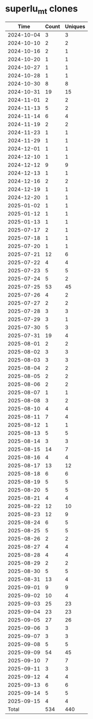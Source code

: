 * superlu_mt clones
|       Time |   Count | Uniques |
|------------+---------+---------|
| 2024-10-04 |       3 |       3 |
| 2024-10-10 |       2 |       2 |
| 2024-10-16 |       2 |       1 |
| 2024-10-20 |       1 |       1 |
| 2024-10-27 |       1 |       1 |
| 2024-10-28 |       1 |       1 |
| 2024-10-30 |       8 |       8 |
| 2024-10-31 |      19 |      15 |
| 2024-11-01 |       2 |       2 |
| 2024-11-13 |       5 |       2 |
| 2024-11-14 |       6 |       4 |
| 2024-11-19 |       2 |       2 |
| 2024-11-23 |       1 |       1 |
| 2024-11-29 |       1 |       1 |
| 2024-12-01 |       1 |       1 |
| 2024-12-10 |       1 |       1 |
| 2024-12-12 |       9 |       9 |
| 2024-12-13 |       1 |       1 |
| 2024-12-16 |       2 |       2 |
| 2024-12-19 |       1 |       1 |
| 2024-12-20 |       1 |       1 |
| 2025-01-02 |       1 |       1 |
| 2025-01-12 |       1 |       1 |
| 2025-01-13 |       1 |       1 |
| 2025-07-17 |       2 |       1 |
| 2025-07-18 |       1 |       1 |
| 2025-07-20 |       1 |       1 |
| 2025-07-21 |      12 |       6 |
| 2025-07-22 |       4 |       4 |
| 2025-07-23 |       5 |       5 |
| 2025-07-24 |       5 |       2 |
| 2025-07-25 |      53 |      45 |
| 2025-07-26 |       4 |       2 |
| 2025-07-27 |       2 |       2 |
| 2025-07-28 |       3 |       3 |
| 2025-07-29 |       3 |       1 |
| 2025-07-30 |       5 |       3 |
| 2025-07-31 |      19 |       4 |
| 2025-08-01 |       2 |       2 |
| 2025-08-02 |       3 |       3 |
| 2025-08-03 |       3 |       3 |
| 2025-08-04 |       2 |       2 |
| 2025-08-05 |       2 |       2 |
| 2025-08-06 |       2 |       2 |
| 2025-08-07 |       1 |       1 |
| 2025-08-08 |       3 |       2 |
| 2025-08-10 |       4 |       4 |
| 2025-08-11 |       7 |       4 |
| 2025-08-12 |       1 |       1 |
| 2025-08-13 |       5 |       5 |
| 2025-08-14 |       3 |       3 |
| 2025-08-15 |      14 |       7 |
| 2025-08-16 |       4 |       4 |
| 2025-08-17 |      13 |      12 |
| 2025-08-18 |       6 |       6 |
| 2025-08-19 |       5 |       5 |
| 2025-08-20 |       5 |       5 |
| 2025-08-21 |       4 |       4 |
| 2025-08-22 |      12 |      10 |
| 2025-08-23 |      12 |       9 |
| 2025-08-24 |       6 |       5 |
| 2025-08-25 |       5 |       5 |
| 2025-08-26 |       2 |       2 |
| 2025-08-27 |       4 |       4 |
| 2025-08-28 |       4 |       4 |
| 2025-08-29 |       2 |       2 |
| 2025-08-30 |       5 |       5 |
| 2025-08-31 |      13 |       4 |
| 2025-09-01 |       9 |       9 |
| 2025-09-02 |      10 |       4 |
| 2025-09-03 |      25 |      23 |
| 2025-09-04 |      23 |      23 |
| 2025-09-05 |      27 |      26 |
| 2025-09-06 |       3 |       3 |
| 2025-09-07 |       3 |       3 |
| 2025-09-08 |       5 |       5 |
| 2025-09-09 |      54 |      45 |
| 2025-09-10 |       7 |       7 |
| 2025-09-11 |       3 |       3 |
| 2025-09-12 |       4 |       4 |
| 2025-09-13 |       6 |       6 |
| 2025-09-14 |       5 |       5 |
| 2025-09-15 |       4 |       4 |
|------------+---------+---------|
| Total      |     534 |     440 |
